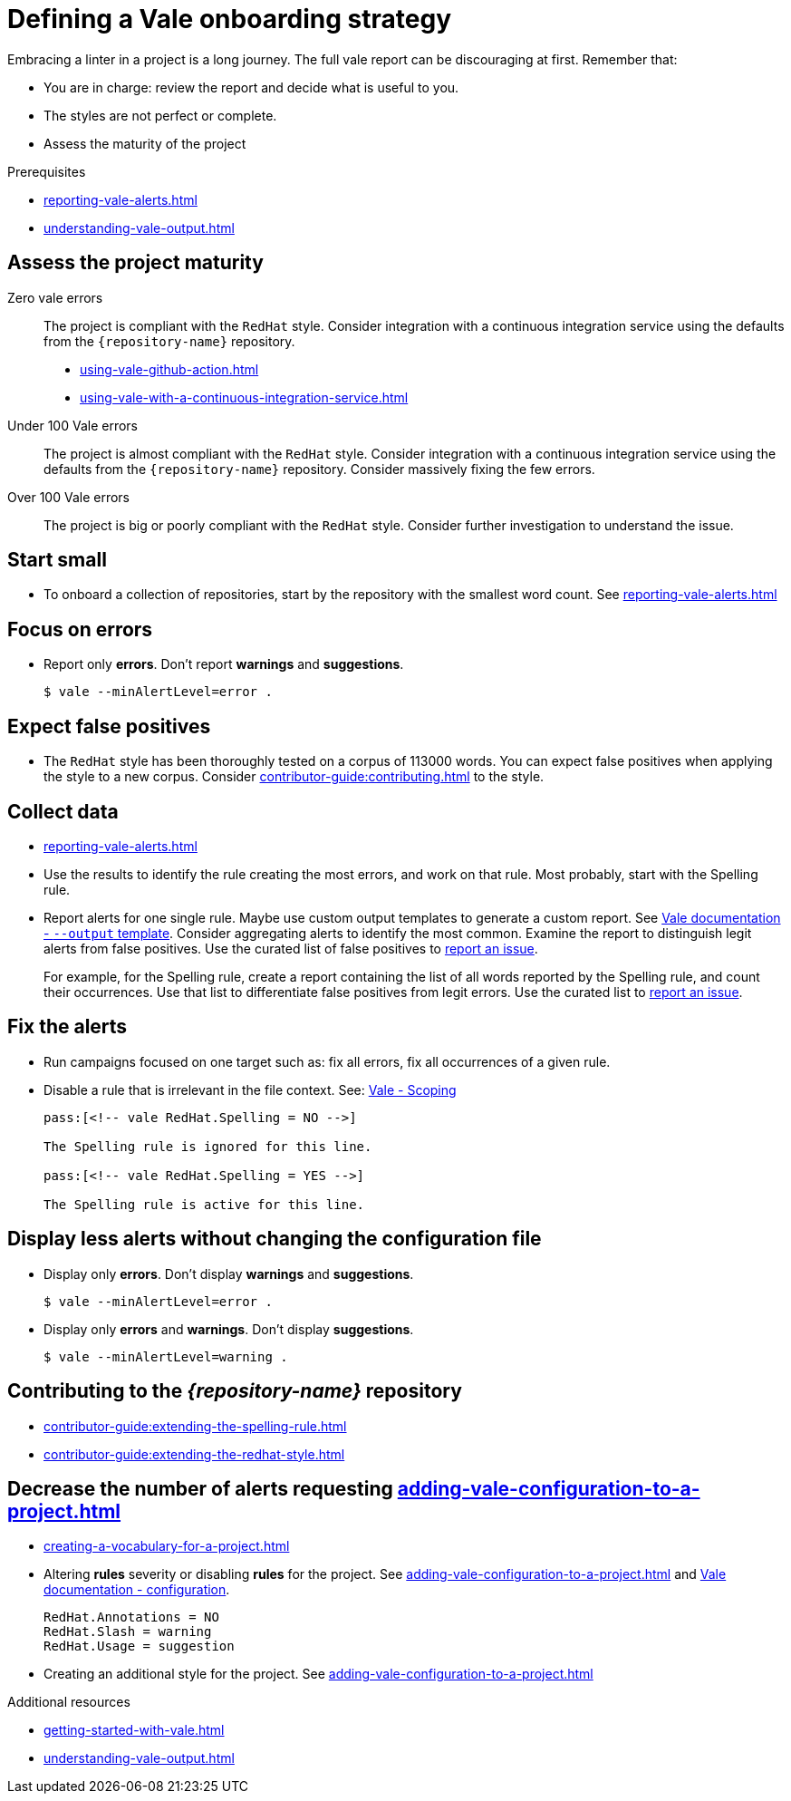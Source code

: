 // Metadata for Antora
:navtitle: Onboarding strategy
:keywords: onboarding, strategy
// :page-aliases: 
// End of metadata for Antora

:context: defining-a-vale-onboarding-strategy
:_module-type: REFERENCE
[id="ref_defining-a-vale-onboarding-strategy_{context}"]
= Defining a Vale onboarding strategy

Embracing a linter in a project is a long journey. The full vale report can be discouraging at first. Remember that:

* You are in charge: review the report and decide what is useful to you.
* The styles are not perfect or complete.
* Assess the maturity of the project

.Prerequisites

* xref:reporting-vale-alerts.adoc[]
* xref:understanding-vale-output.adoc[]

== Assess the project maturity

Zero vale errors::
The project is compliant with the `RedHat` style. Consider integration with a continuous integration service using the defaults from the `{repository-name}` repository.

* xref:using-vale-github-action.adoc[]
* xref:using-vale-with-a-continuous-integration-service.adoc[]

Under 100 Vale errors::
The project is almost compliant with the `RedHat` style. Consider integration with a continuous integration service using the defaults from the `{repository-name}` repository. Consider massively fixing the few errors.

Over 100 Vale errors::
The project is big or poorly compliant with the `RedHat` style. Consider further investigation to understand the issue.

== Start small

* To onboard a collection of repositories, start by the repository with the smallest word count. See xref:reporting-vale-alerts.adoc[]

== Focus on errors

* Report only *errors*. Don't report *warnings* and *suggestions*.
+
----
$ vale --minAlertLevel=error .
----

== Expect false positives

* The `RedHat` style has been thoroughly tested on a corpus of 113000 words. You can expect false positives when applying the style to a new corpus. Consider xref:contributor-guide:contributing.adoc[] to the style.

== Collect data

* xref:reporting-vale-alerts.adoc[]

* Use the results to identify the rule creating the most errors, and work on that rule. Most probably, start with the Spelling rule.

* Report alerts for one single rule. Maybe use custom output templates to generate a custom report. See link:https://docs.errata.ai/vale/cli#--output[Vale documentation - `--output` template]. Consider aggregating alerts to identify the most common. Examine the report to distinguish legit alerts from false positives. Use the curated list of false positives to link:https://github.com/redhat-documentation/vale-at-red-hat/issues[report an issue].
+
====
For example, for the Spelling rule, create a report containing the list of all words reported by the Spelling rule, and count their occurrences.
Use that list to differentiate false positives from legit errors. Use the curated list to link:https://github.com/redhat-documentation/vale-at-red-hat/issues[report an issue].
====

== Fix the alerts

* Run campaigns focused on one target such as: fix all errors, fix all occurrences of a given rule.

* Disable a rule that is irrelevant in the file context. See: link:https://docs.errata.ai/vale/scoping[Vale - Scoping]
+
----
pass:[<!-- vale RedHat.Spelling = NO -->]

The Spelling rule is ignored for this line.

pass:[<!-- vale RedHat.Spelling = YES -->]

The Spelling rule is active for this line.

----

== Display less alerts without changing the configuration file


* Display only *errors*. Don't display *warnings* and *suggestions*.
+
----
$ vale --minAlertLevel=error .
----

* Display only *errors* and *warnings*. Don't display *suggestions*.
+
----
$ vale --minAlertLevel=warning .
----


== Contributing to the _{repository-name}_ repository

* xref:contributor-guide:extending-the-spelling-rule.adoc[]

* xref:contributor-guide:extending-the-redhat-style.adoc[]

== Decrease the number of alerts requesting xref:adding-vale-configuration-to-a-project.adoc[]

* xref:creating-a-vocabulary-for-a-project.adoc[]

* Altering *rules* severity or disabling *rules* for the project. See xref:adding-vale-configuration-to-a-project.adoc[] and link:https://docs.errata.ai/vale/config[Vale documentation - configuration].
+
----
RedHat.Annotations = NO
RedHat.Slash = warning
RedHat.Usage = suggestion
----

* Creating an additional style for the project. See xref:adding-vale-configuration-to-a-project.adoc[]


[role="_additional-resources"]
.Additional resources

* xref:getting-started-with-vale.adoc[]
* xref:understanding-vale-output.adoc[]



